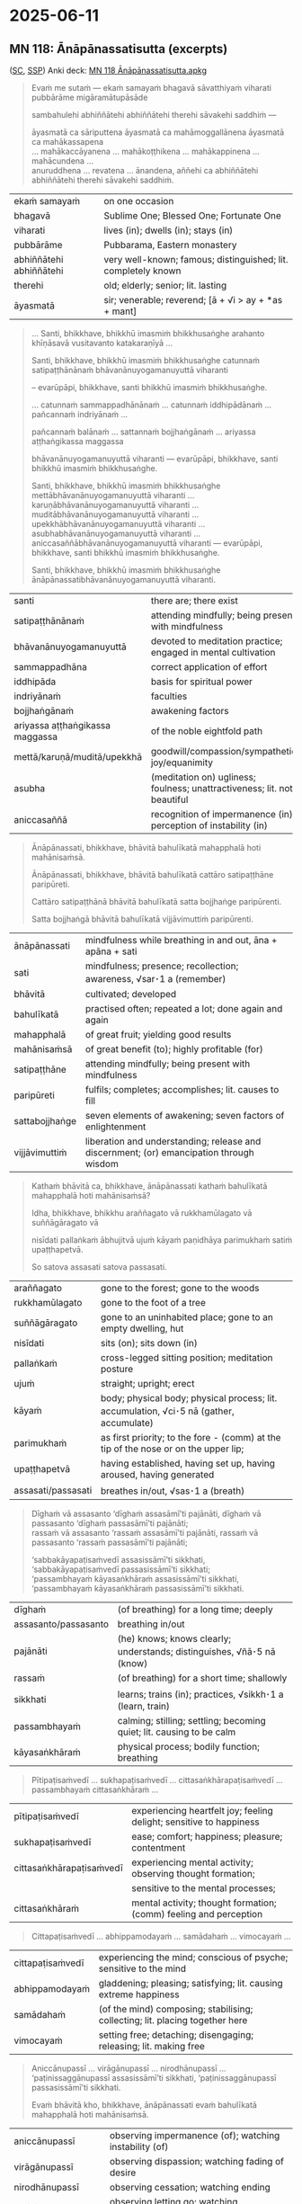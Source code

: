 #+author: mahabodhi
#+youtube_id:

* 2025-06-11
** MN 118: Ānāpānassatisutta (excerpts)

([[https://suttacentral.net/mn118/pli/ms][SC]], [[http://localhost:4848/suttas/mn118/pli/ms?window_type=Sutta+Study][SSP]]) Anki deck: [[https://drive.google.com/file/d/1m54FNTw_zZqbLGOt1ZBgwDpOVQWllKex/view?usp=drive_link][MN 118 Ānāpānassatisutta.apkg]]

#+begin_quote
Evaṁ me sutaṁ — ekaṁ samayaṁ bhagavā sāvatthiyaṁ viharati pubbārāme migāramātupāsāde

sambahulehi abhiññātehi abhiññātehi therehi sāvakehi saddhiṁ —

āyasmatā ca sāriputtena āyasmatā ca mahāmoggallānena āyasmatā ca mahākassapena \\
... mahākaccāyanena ... mahākoṭṭhikena ... mahākappinena ... mahācundena ... \\
anuruddhena ... revatena ... ānandena, aññehi ca abhiññātehi abhiññātehi therehi sāvakehi saddhiṁ.
#+end_quote

| ekaṁ samayaṁ           | on one occasion                                               |
| bhagavā                 | Sublime One; Blessed One; Fortunate One                       |
| viharati                | lives (in); dwells (in); stays (in)                           |
| pubbārāme               | Pubbarama, Eastern monastery                                  |
| abhiññātehi abhiññātehi | very well-known; famous; distinguished; lit. completely known |
| therehi                 | old; elderly; senior; lit. lasting                            |
| āyasmatā                | sir; venerable; reverend; [ā + √i > ay + *as + mant]          |

#+begin_quote
... Santi, bhikkhave, bhikkhū imasmiṁ bhikkhusaṅghe arahanto khīṇāsavā vusitavanto katakaraṇīyā ...

Santi, bhikkhave, bhikkhū imasmiṁ bhikkhusaṅghe catunnaṁ satipaṭṭhānānaṁ bhāvanānuyogamanuyuttā viharanti

-- evarūpāpi, bhikkhave, santi bhikkhū imasmiṁ bhikkhusaṅghe.

... catunnaṁ sammappadhānānaṁ ... catunnaṁ iddhipādānaṁ ... pañcannaṁ indriyānaṁ ...

pañcannaṁ balānaṁ ... sattannaṁ bojjhaṅgānaṁ ... ariyassa aṭṭhaṅgikassa maggassa

bhāvanānuyogamanuyuttā viharanti — evarūpāpi, bhikkhave, santi bhikkhū imasmiṁ bhikkhusaṅghe.

Santi, bhikkhave, bhikkhū imasmiṁ bhikkhusaṅghe mettābhāvanānuyogamanuyuttā viharanti ... \\
karuṇābhāvanānuyogamanuyuttā viharanti ... muditābhāvanānuyogamanuyuttā viharanti ... \\
upekkhābhāvanānuyogamanuyuttā viharanti ... asubhabhāvanānuyogamanuyuttā viharanti ... \\
aniccasaññābhāvanānuyogamanuyuttā viharanti — evarūpāpi, bhikkhave, santi bhikkhū imasmiṁ bhikkhusaṅghe.

Santi, bhikkhave, bhikkhū imasmiṁ bhikkhusaṅghe ānāpānassatibhāvanānuyogamanuyuttā viharanti.
#+end_quote

| santi                           | there are; there exist                                                   |
| satipaṭṭhānānaṁ                 | attending mindfully; being present with mindfulness                      |
| bhāvanānuyogamanuyuttā          | devoted to meditation practice; engaged in mental cultivation            |
| sammappadhāna                   | correct application of effort                                            |
| iddhipāda                       | basis for spiritual power                                                |
| indriyānaṁ                     | faculties                                                                |
| bojjhaṅgānaṁ                   | awakening factors                                                        |
| ariyassa aṭṭhaṅgikassa maggassa | of the noble eightfold path                                              |
| mettā/karuṇā/muditā/upekkhā     | goodwill/compassion/sympathetic joy/equanimity                           |
| asubha                          | (meditation on) ugliness; foulness; unattractiveness; lit. not beautiful |
| aniccasaññā                     | recognition of impermanence (in); perception of instability (in)         |

#+begin_quote
Ānāpānassati, bhikkhave, bhāvitā bahulīkatā mahapphalā hoti mahānisaṁsā.

Ānāpānassati, bhikkhave, bhāvitā bahulīkatā cattāro satipaṭṭhāne paripūreti.

Cattāro satipaṭṭhānā bhāvitā bahulīkatā satta bojjhaṅge paripūrenti.

Satta bojjhaṅgā bhāvitā bahulīkatā vijjāvimuttiṁ paripūrenti.
#+end_quote

| ānāpānassati   | mindfulness while breathing in and out, āna + apāna + sati                              |
| sati        | mindfulness; presence; recollection; awareness, √sar･1 a (remember)                     |
| bhāvitā        | cultivated; developed                                                                   |
| bahulīkatā     | practised often; repeated a lot; done again and again                                   |
| mahapphalā     | of great fruit; yielding good results                                                   |
| mahānisaṁsā   | of great benefit (to); highly profitable (for)                                          |
| satipaṭṭhāne   | attending mindfully; being present with mindfulness                                     |
| paripūreti     | fulfils; completes; accomplishes; lit. causes to fill                                   |
| sattabojjhaṅge | seven elements of awakening; seven factors of enlightenment                             |
| vijjāvimuttiṁ | liberation and understanding; release and discernment; (or) emancipation through wisdom |

#+begin_quote
Kathaṁ bhāvitā ca, bhikkhave, ānāpānassati kathaṁ bahulīkatā mahapphalā hoti mahānisaṁsā?

Idha, bhikkhave, bhikkhu araññagato vā rukkhamūlagato vā suññāgāragato vā

nisīdati pallaṅkaṁ ābhujitvā ujuṁ kāyaṁ paṇidhāya parimukhaṁ satiṁ upaṭṭhapetvā.

So satova assasati satova passasati.
#+end_quote

| araññagato         | gone to the forest; gone to the woods                                                   |
| rukkhamūlagato     | gone to the foot of a tree                                                              |
| suññāgāragato      | gone to an uninhabited place; gone to an empty dwelling, hut                            |
| nisīdati           | sits (on); sits down (in)                                                               |
| pallaṅkaṁ         | cross-legged sitting position; meditation posture                                       |
| ujuṁ              | straight; upright; erect                                                                |
| kāyaṁ             | body; physical body; physical process; lit. accumulation, √ci･5 nā (gather, accumulate) |
| parimukhaṁ        | as first priority; to the fore - (comm) at the tip of the nose or on the upper lip;     |
| upaṭṭhapetvā       | having established, having set up, having aroused, having generated                     |
| assasati/passasati | breathes in/out, √sas･1 a (breath)                                                      |


#+begin_quote
Dīghaṁ vā assasanto ‘dīghaṁ assasāmī’ti pajānāti, dīghaṁ vā passasanto ‘dīghaṁ passasāmī’ti pajānāti; \\
rassaṁ vā assasanto ‘rassaṁ assasāmī’ti pajānāti, rassaṁ vā passasanto ‘rassaṁ passasāmī’ti pajānāti;

‘sabbakāyapaṭisaṁvedī assasissāmī’ti sikkhati, ‘sabbakāyapaṭisaṁvedī passasissāmī’ti sikkhati; \\
‘passambhayaṁ kāyasaṅkhāraṁ assasissāmī’ti sikkhati, ‘passambhayaṁ kāyasaṅkhāraṁ passasissāmī’ti sikkhati.
#+end_quote

| dīghaṁ              | (of breathing) for a long time; deeply                                 |
| assasanto/passasanto | breathing in/out                                                       |
| pajānāti             | (he) knows; knows clearly; understands; distinguishes, √ñā･5 nā (know) |
| rassaṁ              | (of breathing) for a short time; shallowly                             |
| sikkhati             | learns; trains (in); practices, √sikkh･1 a (learn, train)              |
| passambhayaṁ        | calming; stilling; settling; becoming quiet; lit. causing to be calm   |
| kāyasaṅkhāraṁ       | physical process; bodily function; breathing                           |

#+html: <div class="pagebreak"></div>

#+begin_quote
Pītipaṭisaṁvedī ... sukhapaṭisaṁvedī ... cittasaṅkhārapaṭisaṁvedī ... passambhayaṁ cittasaṅkhāraṁ ...
#+end_quote

| pītipaṭisaṁvedī          | experiencing heartfelt joy; feeling delight; sensitive to happiness |
| sukhapaṭisaṁvedī         | ease; comfort; happiness; pleasure; contentment                     |
| cittasaṅkhārapaṭisaṁvedī | experiencing mental activity; observing thought formation;          |
|                          | sensitive to the mental processes;                                  |
| cittasaṅkhāraṁ           | mental activity; thought formation; (comm) feeling and perception   |

#+begin_quote
Cittapaṭisaṁvedī ... abhippamodayaṁ ... samādahaṁ ... vimocayaṁ ...
#+end_quote

| cittapaṭisaṁvedī | experiencing the mind; conscious of psyche; sensitive to the mind            |
| abhippamodayaṁ  | gladdening; pleasing; satisfying; lit. causing extreme happiness             |
| samādahaṁ       | (of the mind) composing; stabilising; collecting; lit. placing together here |
| vimocayaṁ       | setting free; detaching; disengaging; releasing; lit. making free            |

#+begin_quote
Aniccānupassī ... virāgānupassī ... nirodhānupassī ... \\
‘paṭinissaggānupassī assasissāmī’ti sikkhati, ‘paṭinissaggānupassī passasissāmī’ti sikkhati.

Evaṁ bhāvitā kho, bhikkhave, ānāpānassati evaṁ bahulīkatā mahapphalā hoti mahānisaṁsā.
#+end_quote

| aniccānupassī       | observing impermanence (of); watching instability (of) |
| virāgānupassī       | observing dispassion; watching fading of desire        |
| nirodhānupassī      | observing cessation; watching ending                   |
| paṭinissaggānupassī | observing letting go; watching relinquishment          |

#+begin_quote
Kathaṁ bhāvitā ca, bhikkhave, ānāpānassati kathaṁ bahulīkatā cattāro satipaṭṭhāne paripūreti?

... kāye kāyānupassī ... vedanāsu vedanānupassī ...

citte cittānupassī, bhikkhave, tasmiṁ samaye bhikkhu viharati ātāpī sampajāno

satimā vineyya loke abhijjhādomanassaṁ.

Nāhaṁ, bhikkhave, muṭṭhassatissa asampajānassa ānāpānassatiṁ vadāmi.
#+end_quote

| ātāpī (adj.)           | ardent; zealous; with continuous effort; lit. burning [ā + √tap + *ī] |
| sampajāna (adj.)       | clearly aware; fully knowing; [saṁ + pa + √ñā + nā + a]              |
| satimant (adj.)        | mindful; fully present; lit. having memory quality [√sar + ti + mant] |
| vineyya (ger.)         | removing; getting rid (of) [vi + √nī + *ya]; ger. of vineti           |
| abhijjhādomanassa (m.) | wanting and unhappiness; craving and aversion [abhijjhā + domanassa]  |
| muṭṭhassatī (adj.)     | unmindful; forgetful; lit. with forgotten memory [muṭṭha + sati + ī]  |

#+begin_quote
... dhammesu dhammānupassī, bhikkhave, tasmiṁ samaye bhikkhu viharati ātāpī sampajāno

satimā vineyya loke abhijjhādomanassaṁ.

So yaṁ taṁ abhijjhādomanassānaṁ pahānaṁ taṁ paññāya disvā sādhukaṁ ajjhupekkhitā hoti.

... cattāro satipaṭṭhānā ... satta bojjhaṅge paripūrenti ...
#+end_quote

| pahāna (nt. +gen)        | giving up (of); removal (of); abandoning (of) [pa + √hā + ana]                   |
| ajjhupekkhitar (m. +acc) | equanimous observer (of); who observes indifferently [adhi + upa + √ikkh + itar] |

#+begin_quote
Kathaṁ bhāvitā ca, bhikkhave, satta bojjhaṅgā kathaṁ bahulīkatā vijjāvimuttiṁ paripūrenti?

Idha, bhikkhave, bhikkhu satisambojjhaṅgaṁ bhāveti vivekanissitaṁ virāganissitaṁ nirodhanissitaṁ vossaggapariṇāmiṁ.
#+end_quote

| bhāveti (pr. +acc) | cultivates; develops; lit. causes to become [√bhū + *e + ti]; caus of bhavati  |
| viveka (m.)        | seclusion; solitude; disengagement; [vi + √vic + *a]                           |
| nissita (pp.)      | dependent (on); attached (to); supported (by); based (on); [ni + √si + ta]     |
| vossagga (m.)      | complete relinquishment; release; letting go; giving up [vi + ava + √sajj + a] |
| pariṇāmī (adj.)    | developing (into); ripening (in); culminating (in);                            |
|                    | maturing (in); inclining towards [pari + √nam + *ī]                            |

#+begin_quote
Dhammavicayasambojjhaṅgaṁ bhāveti ... vīriyasambojjhaṅgaṁ bhāveti ... pītisambojjhaṅgaṁ bhāveti ...

passaddhisambojjhaṅgaṁ bhāveti ... samādhisambojjhaṅgaṁ bhāveti ...

upekkhāsambojjhaṅgaṁ bhāveti vivekanissitaṁ virāganissitaṁ nirodhanissitaṁ vossaggapariṇāmiṁ.

Evaṁ bhāvitā kho, bhikkhave, satta bojjhaṅgā evaṁ bahulīkatā vijjāvimuttiṁ paripūrentī”ti.

Idamavoca bhagavā. Attamanā te bhikkhū bhagavato bhāsitaṁ abhinandunti.
#+end_quote


* Notes :noexport:

khīnāsava

knowlege of what? knowthing things (exp.) as they are, not living in perception
not staying in the puthujjana's attitude

freedom from what? kilesa which leads to bhava

right view: practice leads to the ending of name-and-form and bhava

** the complete list

kind of mindfulness → sense restraint, giving up
how great fruit? small fruit
intentional, instrument to develop

http://localhost:4848/suttas/sn54.6/en/sujato?window_type=Sutta+Search
“‘Atthesā, ariṭṭha, ānāpānassati, nesā natthī’ti vadāmi.
I do not say it is not, but...

** Bodhipakkhiyā dhammā

AN 6.17 Soppasutta (On Sleep)

http://localhost:4848/suttas/an6.17/en/sujato?window_type=Sutta+Search

What do you think, mendicants?
Taṁ kiṁ maññatha, bhikkhave,
Have you ever seen or heard
api nu tumhehi diṭṭhaṁ vā sutaṁ vā:
of an ascetic or brahmin who indulges in the pleasures of sleeping, lying down, and drowsing as much as they like? Their sense doors are unguarded, they eat too much, they’re not dedicated to wakefulness, they’re unable to discern skillful qualities, and they don’t pursue the development of the qualities that lead to awakening in the evening and toward dawn. Yet they realize the undefiled freedom of heart and freedom by wisdom in this very life. And they live having realized it with their own insight due to the ending of defilements.”
‘samaṇo vā brāhmaṇo vā yāvadatthaṁ seyyasukhaṁ passasukhaṁ middhasukhaṁ anuyutto indriyesu aguttadvāro bhojane amattaññū jāgariyaṁ ananuyutto avipassako kusalānaṁ dhammānaṁ pubbarattāpararattaṁ bodhipakkhiyānaṁ dhammānaṁ bhāvanānuyogaṁ ananuyutto āsavānaṁ khayā anāsavaṁ cetovimuttiṁ paññāvimuttiṁ diṭṭheva dhamme sayaṁ abhiññā sacchikatvā upasampajja viharanto’”ti? ⧫

“No, sir.”
“No hetaṁ, bhante”.

“Good, mendicants!
“Sādhu, bhikkhave.
I too have never seen or heard of such a thing.
Mayāpi kho etaṁ, bhikkhave, neva diṭṭhaṁ na sutaṁ:

